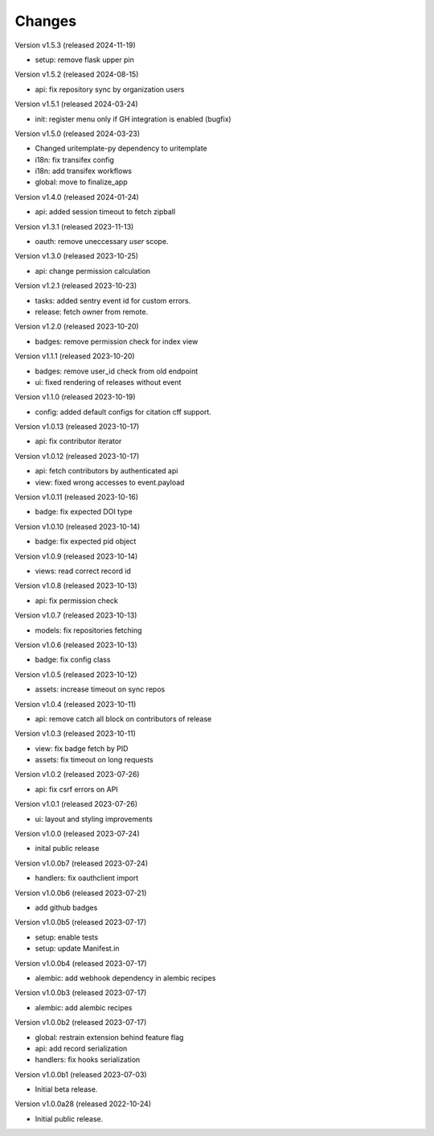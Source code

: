 ..
    This file is part of Invenio.
    Copyright (C) 2016-2024 CERN.

    Invenio is free software; you can redistribute it
    and/or modify it under the terms of the GNU General Public License as
    published by the Free Software Foundation; either version 2 of the
    License, or (at your option) any later version.

    Invenio is distributed in the hope that it will be
    useful, but WITHOUT ANY WARRANTY; without even the implied warranty of
    MERCHANTABILITY or FITNESS FOR A PARTICULAR PURPOSE.  See the GNU
    General Public License for more details.

    You should have received a copy of the GNU General Public License
    along with Invenio; if not, write to the
    Free Software Foundation, Inc., 59 Temple Place, Suite 330, Boston,
    MA 02111-1307, USA.

    In applying this license, CERN does not
    waive the privileges and immunities granted to it by virtue of its status
    as an Intergovernmental Organization or submit itself to any jurisdiction.


Changes
=======

Version v1.5.3 (released 2024-11-19)

- setup: remove flask upper pin

Version v1.5.2 (released 2024-08-15)

- api: fix repository sync by organization users

Version v1.5.1 (released 2024-03-24)

- init: register menu only if GH integration is enabled (bugfix)

Version v1.5.0 (released 2024-03-23)

- Changed uritemplate-py dependency to uritemplate
- i18n: fix transifex config
- i18n: add transifex workflows
- global: move to finalize_app

Version v1.4.0 (released 2024-01-24)

- api: added session timeout to fetch zipball

Version v1.3.1 (released 2023-11-13)

- oauth: remove uneccessary `user` scope.

Version v1.3.0 (released 2023-10-25)

- api: change permission calculation

Version v1.2.1 (released 2023-10-23)

- tasks: added sentry event id for custom errors.
- release: fetch owner from remote.

Version v1.2.0 (released 2023-10-20)

- badges: remove permission check for index view

Version v1.1.1 (released 2023-10-20)

- badges: remove user_id check from old endpoint
- ui: fixed rendering of releases without event

Version v1.1.0 (released 2023-10-19)

- config: added default configs for citation cff support.

Version v1.0.13 (released 2023-10-17)

- api: fix contributor iterator

Version v1.0.12 (released 2023-10-17)

- api: fetch contributors by authenticated api
- view: fixed wrong accesses to event.payload

Version v1.0.11 (released 2023-10-16)

- badge: fix expected DOI type

Version v1.0.10 (released 2023-10-14)

- badge: fix expected pid object

Version v1.0.9 (released 2023-10-14)

- views: read correct record id

Version v1.0.8 (released 2023-10-13)

- api: fix permission check

Version v1.0.7 (released 2023-10-13)

- models: fix repositories fetching

Version v1.0.6 (released 2023-10-13)

- badge: fix config class

Version v1.0.5 (released 2023-10-12)

- assets: increase timeout on sync repos

Version v1.0.4 (released 2023-10-11)

- api: remove catch all block on contributors of release

Version v1.0.3 (released 2023-10-11)

- view: fix badge fetch by PID
- assets: fix timeout on long requests

Version v1.0.2 (released 2023-07-26)

- api: fix csrf errors on API

Version v1.0.1 (released 2023-07-26)

- ui: layout and styling improvements

Version v1.0.0 (released 2023-07-24)

- inital public release

Version v1.0.0b7 (released 2023-07-24)

- handlers: fix oauthclient import

Version v1.0.0b6 (released 2023-07-21)

- add github badges

Version v1.0.0b5 (released 2023-07-17)

- setup: enable tests
- setup: update Manifest.in

Version v1.0.0b4 (released 2023-07-17)

- alembic: add webhook dependency in alembic recipes

Version v1.0.0b3 (released 2023-07-17)

- alembic: add alembic recipes

Version v1.0.0b2 (released 2023-07-17)

- global: restrain extension behind feature flag
- api: add record serialization
- handlers: fix hooks serialization

Version v1.0.0b1 (released 2023-07-03)

- Initial beta release.

Version v1.0.0a28 (released 2022-10-24)

- Initial public release.
